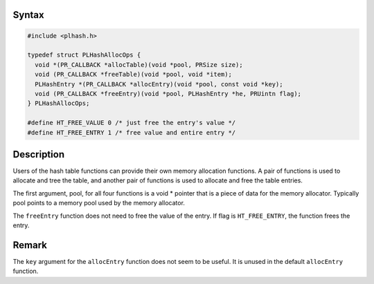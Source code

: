 
Syntax
------

.. code::

   #include <plhash.h>

   typedef struct PLHashAllocOps {
     void *(PR_CALLBACK *allocTable)(void *pool, PRSize size);
     void (PR_CALLBACK *freeTable)(void *pool, void *item);
     PLHashEntry *(PR_CALLBACK *allocEntry)(void *pool, const void *key);
     void (PR_CALLBACK *freeEntry)(void *pool, PLHashEntry *he, PRUintn flag);
   } PLHashAllocOps;

   #define HT_FREE_VALUE 0 /* just free the entry's value */
   #define HT_FREE_ENTRY 1 /* free value and entire entry */


Description
-----------

Users of the hash table functions can provide their own memory
allocation functions. A pair of functions is used to allocate and tree
the table, and another pair of functions is used to allocate and free
the table entries.

The first argument, pool, for all four functions is a void \* pointer
that is a piece of data for the memory allocator. Typically pool points
to a memory pool used by the memory allocator.

The ``freeEntry`` function does not need to free the value of the entry.
If flag is ``HT_FREE_ENTRY``, the function frees the entry.


Remark
------

The ``key`` argument for the ``allocEntry`` function does not seem to be
useful. It is unused in the default ``allocEntry`` function.
